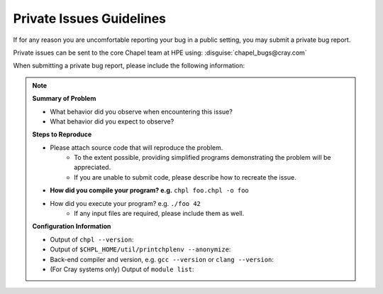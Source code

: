 .. _readme-privatebugs:

=========================
Private Issues Guidelines
=========================

If for any reason you are uncomfortable reporting your bug in a public setting,
you may submit a private bug report.

Private issues can be sent to the core Chapel team at HPE using:
:disguise:`chapel_bugs@cray.com`

When submitting a private bug report, please include the following information:

.. note::

    **Summary of Problem**

    - What behavior did you observe when encountering this issue?
    - What behavior did you expect to observe?

    **Steps to Reproduce**

    - Please attach source code that will reproduce the problem.
        - To the extent possible, providing simplified programs demonstrating the
          problem will be appreciated.
        - If you are unable to submit code, please describe how to recreate the
          issue.
    - **How did you compile your program? e.g.** ``chpl foo.chpl -o foo``
    - How did you execute your program? e.g. ``./foo 42``
        - If any input files are required, please include them as well.

    **Configuration Information**

    - Output of ``chpl --version``:
    - Output of ``$CHPL_HOME/util/printchplenv --anonymize``:
    - Back-end compiler and version, e.g. ``gcc --version`` or ``clang --version``:
    - (For Cray systems only) Output of ``module list``:
